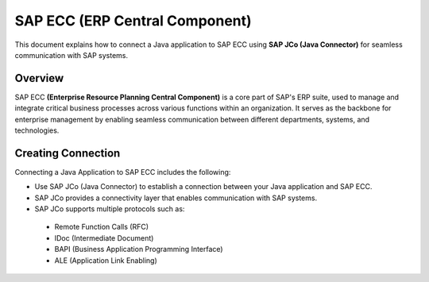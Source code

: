 SAP ECC (ERP Central Component)
=============================
This document explains how to connect a Java application to SAP ECC using **SAP JCo (Java Connector)** for seamless communication with SAP systems.


Overview
+++++

SAP ECC **(Enterprise Resource Planning Central Component)** is a core part of SAP's ERP suite, used to manage and integrate critical business processes across various functions within an organization. It serves as the backbone for enterprise management by enabling seamless communication between different departments, systems, and technologies.

Creating Connection
++++++
Connecting a Java Application to SAP ECC includes the following:

* Use SAP JCo (Java Connector) to establish a connection between your Java application and SAP ECC.
* SAP JCo provides a connectivity layer that enables communication with SAP systems.
* SAP JCo supports multiple protocols such as:
  
 * Remote Function Calls (RFC)
 * IDoc (Intermediate Document)
 * BAPI (Business Application Programming Interface)
 * ALE (Application Link Enabling)






















